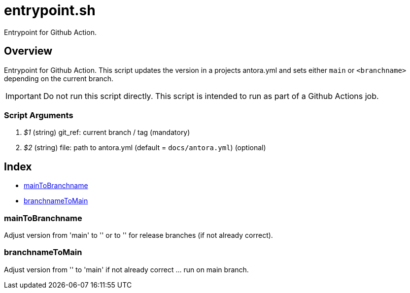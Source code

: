 = entrypoint.sh

// +-------------------------------------------+
// |                                           |
// |    DO NOT EDIT HERE !!!!!                 |
// |                                           |
// |    File is auto-generated by pipeline.    |
// |    Contents are based on inline docs.     |
// |                                           |
// +-------------------------------------------+

// Source file = /github/workspace/src/main/entrypoint.sh


Entrypoint for Github Action.

== Overview

Entrypoint for Github Action. This script updates the version in a projects antora.yml and sets either `main` or `<branchname>` depending on the current branch.

IMPORTANT: Do not run this script directly. This script is intended to run as part of a Github Actions job.

=== Script Arguments

. _$1_ (string) git_ref: current branch / tag (mandatory)
. _$2_ (string) file: path to antora.yml (default = `docs/antora.yml`) (optional)

== Index

* <<_maintobranchname,mainToBranchname>>
* <<_branchnametomain,branchnameToMain>>

=== mainToBranchname

Adjust version from 'main' to '+++<branchname>+++' or to '+++<version>+++' for release branches (if not already correct).+++</version>++++++</branchname>+++

=== branchnameToMain

Adjust version from '+++<branchname>+++' to 'main' if not already correct \... run on main branch.+++</branchname>+++
